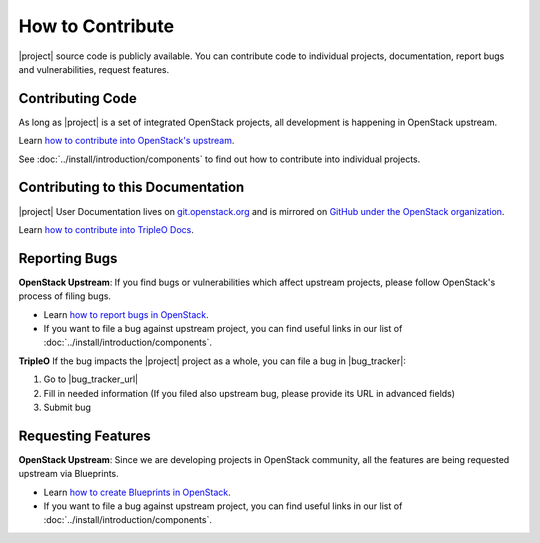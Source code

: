 How to Contribute
=================

|project| source code is publicly available. You can contribute code to
individual projects, documentation, report bugs and vulnerabilities, request
features.

Contributing Code
-----------------
As long as |project| is a set of integrated OpenStack projects, all
development is happening in OpenStack upstream.

Learn `how to contribute into OpenStack's upstream <https://wiki.openstack.org/
wiki/How_To_Contribute>`_.

See :doc:`../install/introduction/components` to find out how to contribute into
individual projects.

Contributing to this Documentation
-----------------------------------

|project| User Documentation lives on
`git.openstack.org <http://git.openstack.org/cgit/openstack/tripleo-docs/>`_
and is mirrored on
`GitHub under the OpenStack organization <https://github.com/openstack/tripleo-docs>`_.

Learn `how to contribute into TripleO Docs
<http://git.openstack.org/cgit/openstack/tripleo-docs/tree/README.rst>`_.

Reporting Bugs
--------------

**OpenStack Upstream**: If you find bugs or vulnerabilities which affect
upstream projects, please follow OpenStack's process of filing bugs.

* Learn `how to report bugs in OpenStack
  <https://wiki.openstack.org/wiki/Bugs>`_.

* If you want to file a bug against upstream project, you can find useful links
  in our list of :doc:`../install/introduction/components`.


**TripleO** If the bug impacts the |project| project as a whole, you can file a
bug in |bug_tracker|:

#. Go to |bug_tracker_url|

#. Fill in needed information (If you filed also upstream bug, please provide
   its URL in advanced fields)

#. Submit bug

Requesting Features
-------------------
**OpenStack Upstream**: Since we are developing projects in OpenStack community,
all the features are being requested upstream via Blueprints.

* Learn `how to create Blueprints in OpenStack
  <https://wiki.openstack.org/wiki/Blueprints>`_.

* If you want to file a bug against upstream project, you can find useful links
  in our list of :doc:`../install/introduction/components`.
